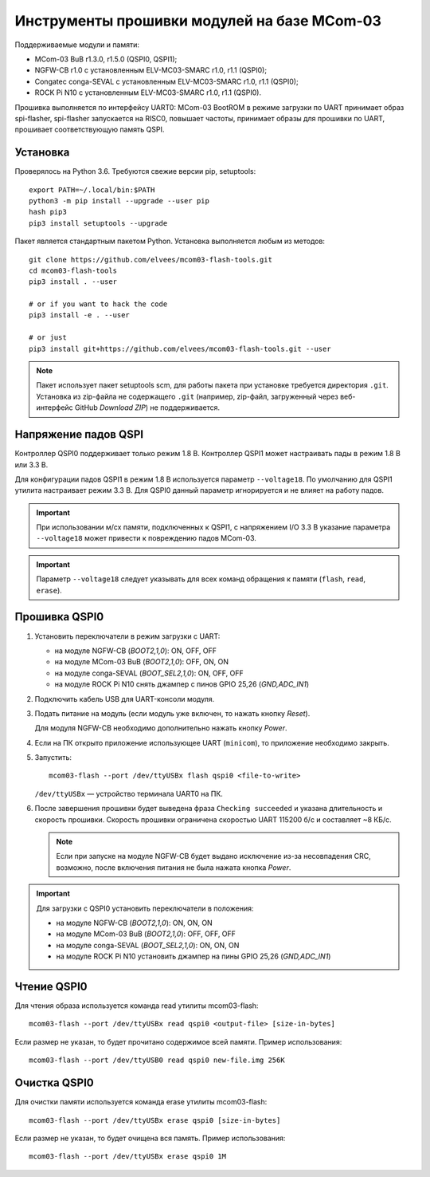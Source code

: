 ============================================
Инструменты прошивки модулей на базе MCom-03
============================================

.. Инструкция использует URL-адреса GitHub. Для разработки внутри компании НПЦ ЭЛВИС необходимо
   использовать URL ssh://gerrit.elvees.com:29418/mcom03/flash-tools.

.. Для просмотра инструкции в терминале можно использовать команду "rst2man README.rst | man -l -"

Поддерживаемые модули и памяти:

* MCom-03 BuB r1.3.0, r1.5.0 (QSPI0, QSPI1);
* NGFW-CB r1.0 с установленным ELV-MC03-SMARC r1.0, r1.1 (QSPI0);
* Congatec сonga-SEVAL с установленным ELV-MC03-SMARC r1.0, r1.1 (QSPI0);
* ROCK Pi N10 с установленным ELV-MC03-SMARC r1.0, r1.1 (QSPI0).

Прошивка выполняется по интерфейсу UART0: MCom-03 BootROM в режиме загрузки по UART принимает
образ spi-flasher, spi-flasher запускается на RISC0, повышает частоты, принимает образы для прошивки
по UART, прошивает соответствующую память QSPI.

Установка
=========

Проверялось на Python 3.6. Требуются свежие версии pip, setuptools::

  export PATH=~/.local/bin:$PATH
  python3 -m pip install --upgrade --user pip
  hash pip3
  pip3 install setuptools --upgrade

Пакет является стандартным пакетом Python. Установка выполняется любым из методов::

  git clone https://github.com/elvees/mcom03-flash-tools.git
  cd mcom03-flash-tools
  pip3 install . --user

  # or if you want to hack the code
  pip3 install -e . --user

  # or just
  pip3 install git+https://github.com/elvees/mcom03-flash-tools.git --user

.. note:: Пакет использует пакет setuptools scm, для работы пакета при установке требуется
   директория ``.git``. Установка из zip-файла не содержащего ``.git`` (например, zip-файл,
   загруженный через веб-интерфейс GitHub *Download ZIP*) не поддерживается.

Напряжение падов QSPI
=====================

Контроллер QSPI0 поддерживает только режим 1.8 В. Контроллер QSPI1 может настраивать пады
в режим 1.8 В или 3.3 В.

Для конфигурации падов QSPI1 в режим 1.8 В используется параметр ``--voltage18``. По умолчанию для
QSPI1 утилита настраивает режим 3.3 В. Для QSPI0 данный параметр игнорируется и не влияет на работу
падов.

.. important:: При использовании м/сх памяти, подключенных к QSPI1, с напряжением I/O 3.3 В
   указание параметра ``--voltage18`` может привести к повреждению падов MCom-03.

.. important:: Параметр ``--voltage18`` следует указывать для всех команд обращения к памяти
   (``flash``, ``read``, ``erase``).

Прошивка QSPI0
==============

#. Установить переключатели в режим загрузки с UART:

   * на модуле NGFW-CB (*BOOT2,1,0*): ON, OFF, OFF
   * на модуле MCom-03 BuB (*BOOT2,1,0*): OFF, ON, ON
   * на модуле conga-SEVAL (*BOOT_SEL2,1,0*): ON, OFF, OFF
   * на модуле ROCK Pi N10 снять джампер с пинов GPIO 25,26 (*GND,ADC_IN1*)

#. Подключить кабель USB для UART-консоли модуля.

#. Подать питание на модуль (если модуль уже включен, то нажать кнопку *Reset*).

   Для модуля NGFW-CB необходимо дополнительно нажать кнопку *Power*.

#. Если на ПК открыто приложение использующее UART (``minicom``), то приложение необходимо закрыть.

#. Запустить::

     mcom03-flash --port /dev/ttyUSBx flash qspi0 <file-to-write>

   ``/dev/ttyUSBx`` — устройство терминала UART0 на ПК.

   .. note: Для указания начального смещения (аргумент --offset) и для любых указаний размеров
      можно использовать единицы измерения как в утилите ``dd``: 1K = 1024, 1M = 1024K, 1KB = 1000,
      1MB = 1000KB и т.д.

#. После завершения прошивки будет выведена фраза ``Checking succeeded`` и указана длительность и
   скорость прошивки. Скорость прошивки ограничена скоростью UART 115200 б/с и составляет ~8 КБ/с.

   .. note:: Если при запуске на модуле NGFW-CB будет выдано исключение из-за
      несовпадения CRC, возможно, после включения питания не была нажата кнопка *Power*.

.. important:: Для загрузки с QSPI0 установить переключатели в положения:

   * на модуле NGFW-CB (*BOOT2,1,0*): ON, ON, ON
   * на модуле MCom-03 BuB (*BOOT2,1,0*): OFF, OFF, OFF
   * на модуле conga-SEVAL (*BOOT_SEL2,1,0*): ON, ON, ON
   * на модуле ROCK Pi N10 установить джампер на пины GPIO 25,26 (*GND,ADC_IN1*)

Чтение QSPI0
============

Для чтения образа используется команда read утилиты mcom03-flash::

  mcom03-flash --port /dev/ttyUSBx read qspi0 <output-file> [size-in-bytes]

Если размер не указан, то будет прочитано содержимое всей памяти.
Пример использования::

  mcom03-flash --port /dev/ttyUSB0 read qspi0 new-file.img 256K

Очистка QSPI0
=============

Для очистки памяти используется команда erase утилиты mcom03-flash::

  mcom03-flash --port /dev/ttyUSBx erase qspi0 [size-in-bytes]

Если размер не указан, то будет очищена вся память.
Пример использования::

  mcom03-flash --port /dev/ttyUSBx erase qspi0 1M

.. important: Размер очищаемой памяти будет округлён вверх и будет кратен размеру блоку стирания.
